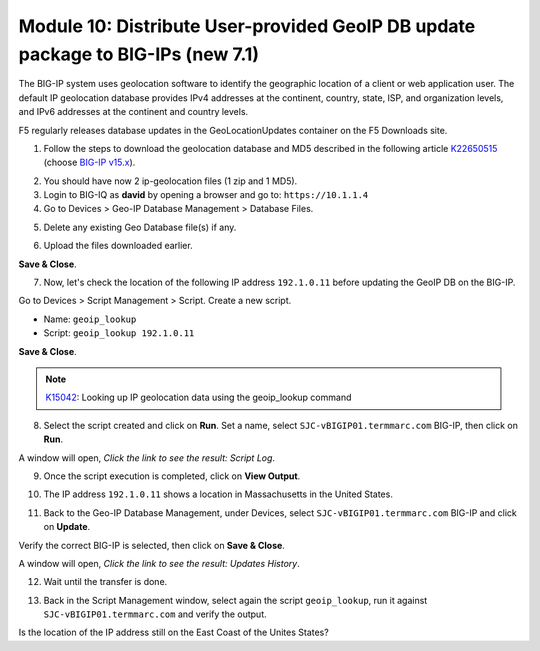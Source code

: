 Module 10: Distribute User-provided GeoIP DB update package to BIG-IPs (new 7.1)
================================================================================

The BIG-IP system uses geolocation software to identify the geographic location of a client
or web application user. The default IP geolocation database provides IPv4 addresses at 
the continent, country, state, ISP, and organization levels, and IPv6 addresses at the 
continent and country levels. 

F5 regularly releases database updates in the GeoLocationUpdates container on the F5 Downloads site.

1. Follow the steps to download the geolocation database and MD5 described in the following article `K22650515`_ (choose `BIG-IP v15.x`_).

.. _K22650515: https://support.f5.com/csp/article/K22650515

.. _BIG-IP v15.x: https://downloads.f5.com/esd/product.jsp?sw=BIG-IP&pro=big-ip_v15.x

2. You should have now 2 ip-geolocation files (1 zip and 1 MD5).

3. Login to BIG-IQ as **david** by opening a browser and go to: ``https://10.1.1.4``

4. Go to Devices > Geo-IP Database Management > Database Files.

.. image:: pictures/lab-1-1.png
  :scale: 40%
  :align: center

5. Delete any existing Geo Database file(s) if any.

.. image:: pictures/lab-1-2.png
  :scale: 40%
  :align: center

6. Upload the files downloaded earlier.

.. image:: pictures/lab-1-3.png
  :scale: 40%
  :align: center

**Save & Close**.

7. Now, let's check the location of the following IP address ``192.1.0.11`` before updating the GeoIP DB on the BIG-IP.

Go to Devices > Script Management > Script. Create a new script.

- Name: ``geoip_lookup``
- Script: ``geoip_lookup 192.1.0.11``

.. image:: pictures/lab-1-4.png
  :scale: 40%
  :align: center

**Save & Close**.

.. note:: `K15042`_: Looking up IP geolocation data using the geoip_lookup command

.. _K15042: https://support.f5.com/csp/article/K15042

8. Select the script created and click on **Run**. Set a name, select ``SJC-vBIGIP01.termmarc.com`` BIG-IP,
   then click on **Run**.

.. image:: pictures/lab-1-5.png
  :scale: 40%
  :align: center

A window will open, *Click the link to see the result: Script Log*.

9. Once the script execution is completed, click on **View Output**.

.. image:: pictures/lab-1-6.png
  :scale: 40%
  :align: center

10. The IP address ``192.1.0.11`` shows a location in Massachusetts in the United States.

.. image:: pictures/lab-1-7.png
  :scale: 40%
  :align: center

11. Back to the Geo-IP Database Management, under Devices, select ``SJC-vBIGIP01.termmarc.com`` BIG-IP and click on **Update**.

.. image:: pictures/lab-1-8.png
  :scale: 40%
  :align: center

Verify the correct BIG-IP is selected, then click on **Save & Close**.

.. image:: pictures/lab-1-9.png
  :scale: 40%
  :align: center

A window will open, *Click the link to see the result: Updates History*.

12. Wait until the transfer is done.

.. image:: pictures/lab-1-10.png
  :scale: 40%
  :align: center

13. Back in the Script Management window, select again the script ``geoip_lookup``, 
    run it against ``SJC-vBIGIP01.termmarc.com`` and verify the output.

.. image:: pictures/lab-1-11.png
  :scale: 40%
  :align: center

Is the location of the IP address still on the East Coast of the Unites States?
